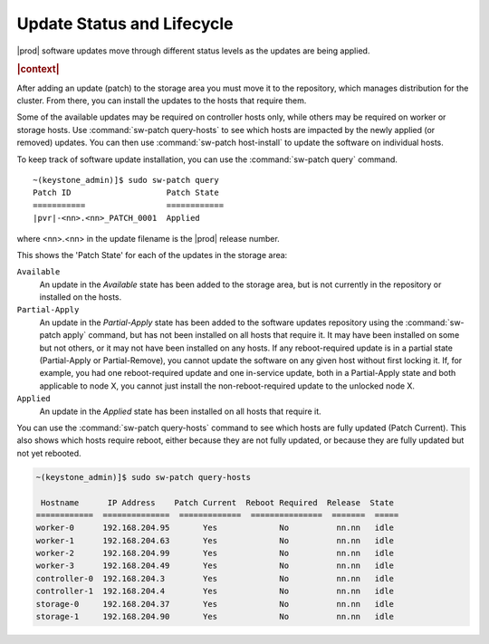 
.. utq1552920689344
.. _update-status-and-lifecycle:

===========================
Update Status and Lifecycle
===========================

|prod| software updates move through different status levels as the updates are
being applied.

.. rubric:: |context|

After adding an update \(patch\) to the storage area you must move it to the
repository, which manages distribution for the cluster. From there, you can
install the updates to the hosts that require them.

Some of the available updates may be required on controller hosts only, while
others may be required on worker or storage hosts. Use :command:`sw-patch
query-hosts` to see which hosts are impacted by the newly applied \(or
removed\) updates. You can then use :command:`sw-patch host-install` to update
the software on individual hosts.

To keep track of software update installation, you can use the
:command:`sw-patch query` command.

.. parsed-literal::

    ~(keystone_admin)]$ sudo sw-patch query
    Patch ID	                Patch State
    ===========                 ============
    |pvr|-<nn>.<nn>_PATCH_0001  Applied

where <nn>.<nn> in the update filename is the |prod| release number.

This shows the 'Patch State' for each of the updates in the storage area:

``Available``
    An update in the *Available* state has been added to the storage area, but
    is not currently in the repository or installed on the hosts.

``Partial-Apply``
    An update in the *Partial-Apply* state has been added to the software
    updates repository using the :command:`sw-patch apply` command, but has not
    been installed on all hosts that require it. It may have been installed on
    some but not others, or it may not have been installed on any hosts. If any
    reboot-required update is in a partial state \(Partial-Apply or
    Partial-Remove\), you cannot update the software on any given host without
    first locking it. If, for example, you had one reboot-required update and
    one in-service update, both in a Partial-Apply state and both applicable to
    node X, you cannot just install the non-reboot-required update to the
    unlocked node X.

``Applied``
    An update in the *Applied* state has been installed on all hosts that
    require it.

You can use the :command:`sw-patch query-hosts` command to see which hosts are
fully updated \(Patch Current\). This also shows which hosts require
reboot, either because they are not fully updated, or because they are fully
updated but not yet rebooted.

.. code-block:: none

    ~(keystone_admin)]$ sudo sw-patch query-hosts

     Hostname      IP Address    Patch Current  Reboot Required  Release  State
    ============  ==============  =============  ===============  =======  =====
    worker-0      192.168.204.95       Yes             No          nn.nn   idle
    worker-1      192.168.204.63       Yes             No          nn.nn   idle
    worker-2      192.168.204.99       Yes             No          nn.nn   idle
    worker-3      192.168.204.49       Yes             No          nn.nn   idle
    controller-0  192.168.204.3        Yes             No          nn.nn   idle
    controller-1  192.168.204.4        Yes             No          nn.nn   idle
    storage-0     192.168.204.37       Yes             No          nn.nn   idle
    storage-1     192.168.204.90       Yes             No          nn.nn   idle

